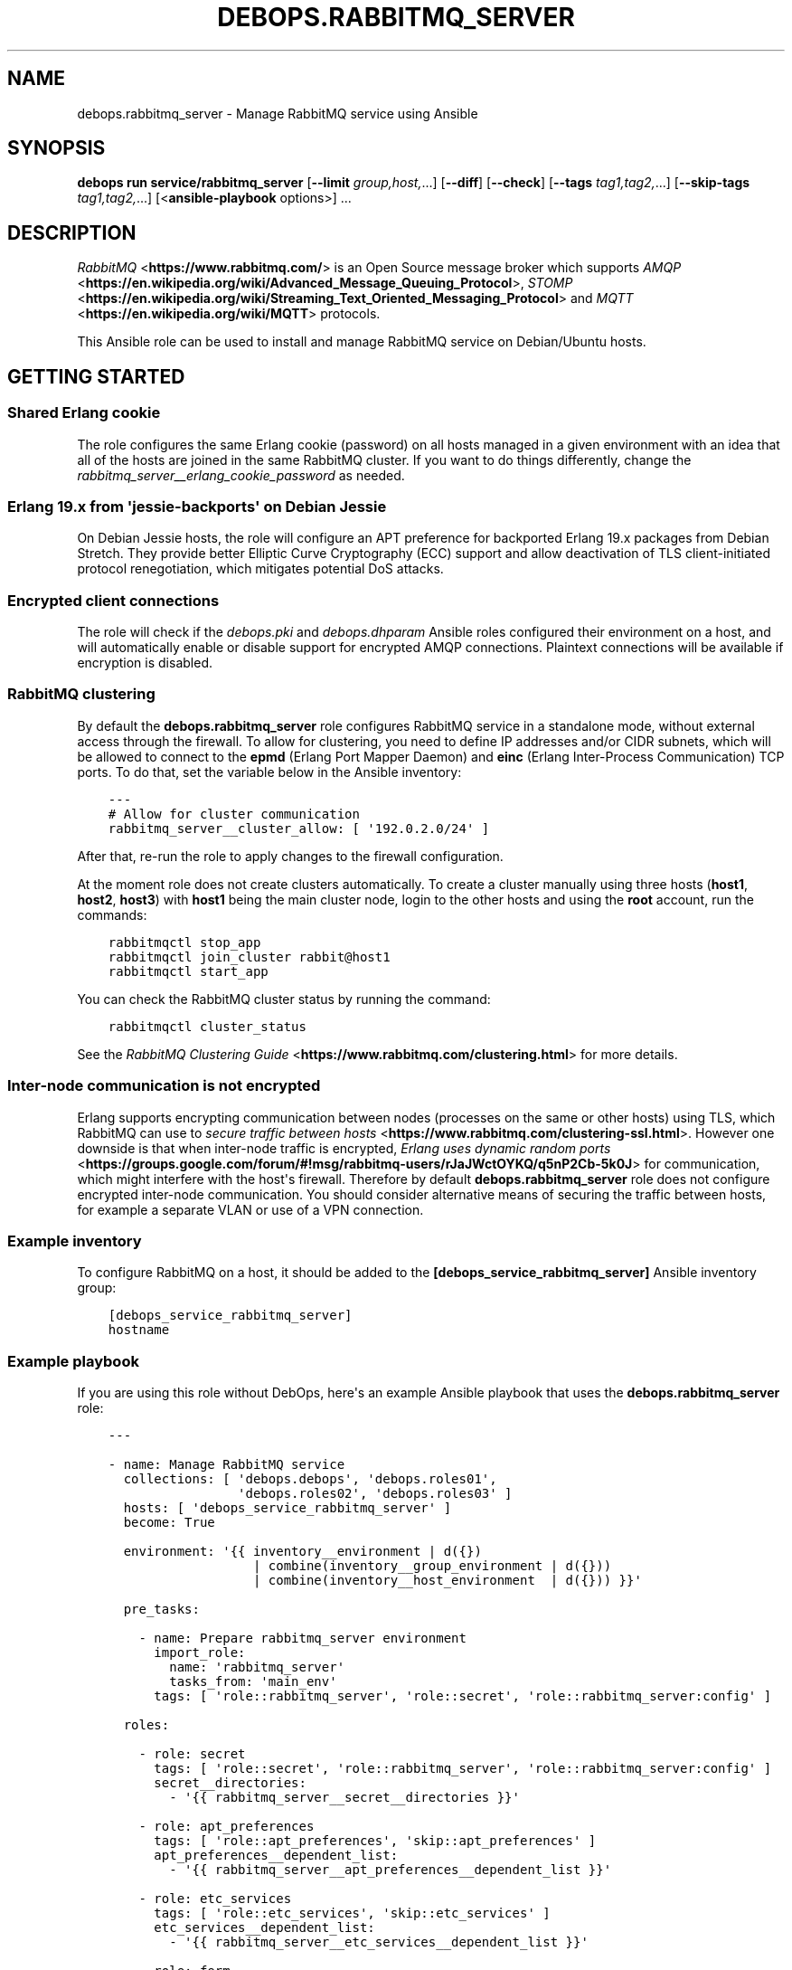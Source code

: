 .\" Man page generated from reStructuredText.
.
.
.nr rst2man-indent-level 0
.
.de1 rstReportMargin
\\$1 \\n[an-margin]
level \\n[rst2man-indent-level]
level margin: \\n[rst2man-indent\\n[rst2man-indent-level]]
-
\\n[rst2man-indent0]
\\n[rst2man-indent1]
\\n[rst2man-indent2]
..
.de1 INDENT
.\" .rstReportMargin pre:
. RS \\$1
. nr rst2man-indent\\n[rst2man-indent-level] \\n[an-margin]
. nr rst2man-indent-level +1
.\" .rstReportMargin post:
..
.de UNINDENT
. RE
.\" indent \\n[an-margin]
.\" old: \\n[rst2man-indent\\n[rst2man-indent-level]]
.nr rst2man-indent-level -1
.\" new: \\n[rst2man-indent\\n[rst2man-indent-level]]
.in \\n[rst2man-indent\\n[rst2man-indent-level]]u
..
.TH "DEBOPS.RABBITMQ_SERVER" "5" "Oct 21, 2024" "v3.0.10" "DebOps"
.SH NAME
debops.rabbitmq_server \- Manage RabbitMQ service using Ansible
.SH SYNOPSIS
.sp
\fBdebops run service/rabbitmq_server\fP [\fB\-\-limit\fP \fIgroup,host,\fP\&...] [\fB\-\-diff\fP] [\fB\-\-check\fP] [\fB\-\-tags\fP \fItag1,tag2,\fP\&...] [\fB\-\-skip\-tags\fP \fItag1,tag2,\fP\&...] [<\fBansible\-playbook\fP options>] ...
.SH DESCRIPTION
.sp
\fI\%RabbitMQ\fP <\fBhttps://www.rabbitmq.com/\fP> is an Open Source message broker which supports \fI\%AMQP\fP <\fBhttps://en.wikipedia.org/wiki/Advanced_Message_Queuing_Protocol\fP>, \fI\%STOMP\fP <\fBhttps://en.wikipedia.org/wiki/Streaming_Text_Oriented_Messaging_Protocol\fP> and \fI\%MQTT\fP <\fBhttps://en.wikipedia.org/wiki/MQTT\fP> protocols.
.sp
This Ansible role can be used to install and manage RabbitMQ service on
Debian/Ubuntu hosts.
.SH GETTING STARTED
.SS Shared Erlang cookie
.sp
The role configures the same Erlang cookie (password) on all hosts managed in
a given environment with an idea that all of the hosts are joined in the same
RabbitMQ cluster. If you want to do things differently, change the
\fI\%rabbitmq_server__erlang_cookie_password\fP as needed.
.SS Erlang 19.x from \(aqjessie\-backports\(aq on Debian Jessie
.sp
On Debian Jessie hosts, the role will configure an APT preference for
backported Erlang 19.x packages from Debian Stretch. They provide better
Elliptic Curve Cryptography (ECC) support and allow deactivation of TLS
client\-initiated protocol renegotiation, which mitigates potential DoS attacks.
.SS Encrypted client connections
.sp
The role will check if the \fI\%debops.pki\fP and \fI\%debops.dhparam\fP Ansible roles
configured their environment on a host, and will automatically enable or
disable support for encrypted AMQP connections. Plaintext connections will be
available if encryption is disabled.
.SS RabbitMQ clustering
.sp
By default the \fBdebops.rabbitmq_server\fP role configures RabbitMQ service in
a standalone mode, without external access through the firewall. To allow for
clustering, you need to define IP addresses and/or CIDR subnets, which will be
allowed to connect to the \fBepmd\fP (Erlang Port Mapper Daemon) and \fBeinc\fP
(Erlang Inter\-Process Communication) TCP ports. To do that, set the variable
below in the Ansible inventory:
.INDENT 0.0
.INDENT 3.5
.sp
.nf
.ft C
\-\-\-
# Allow for cluster communication
rabbitmq_server__cluster_allow: [ \(aq192.0.2.0/24\(aq ]
.ft P
.fi
.UNINDENT
.UNINDENT
.sp
After that, re\-run the role to apply changes to the firewall configuration.
.sp
At the moment role does not create clusters automatically. To create a cluster
manually using three hosts (\fBhost1\fP, \fBhost2\fP, \fBhost3\fP) with \fBhost1\fP
being the main cluster node, login to the other hosts and using the \fBroot\fP
account, run the commands:
.INDENT 0.0
.INDENT 3.5
.sp
.nf
.ft C
rabbitmqctl stop_app
rabbitmqctl join_cluster rabbit@host1
rabbitmqctl start_app
.ft P
.fi
.UNINDENT
.UNINDENT
.sp
You can check the RabbitMQ cluster status by running the command:
.INDENT 0.0
.INDENT 3.5
.sp
.nf
.ft C
rabbitmqctl cluster_status
.ft P
.fi
.UNINDENT
.UNINDENT
.sp
See the \fI\%RabbitMQ Clustering Guide\fP <\fBhttps://www.rabbitmq.com/clustering.html\fP>
for more details.
.SS Inter\-node communication is not encrypted
.sp
Erlang supports encrypting communication between nodes (processes on the same
or other hosts) using TLS, which RabbitMQ can use to
\fI\%secure traffic between hosts\fP <\fBhttps://www.rabbitmq.com/clustering-ssl.html\fP>\&.
However one downside is that when inter\-node traffic is encrypted,
\fI\%Erlang uses dynamic random ports\fP <\fBhttps://groups.google.com/forum/#!msg/rabbitmq-users/rJaJWctOYKQ/q5nP2Cb-5k0J\fP>
for communication, which might interfere with the host\(aqs firewall. Therefore by
default \fBdebops.rabbitmq_server\fP role does not configure encrypted inter\-node
communication. You should consider alternative means of securing the traffic
between hosts, for example a separate VLAN or use of a VPN connection.
.SS Example inventory
.sp
To configure RabbitMQ on a host, it should be added to the
\fB[debops_service_rabbitmq_server]\fP Ansible inventory group:
.INDENT 0.0
.INDENT 3.5
.sp
.nf
.ft C
[debops_service_rabbitmq_server]
hostname
.ft P
.fi
.UNINDENT
.UNINDENT
.SS Example playbook
.sp
If you are using this role without DebOps, here\(aqs an example Ansible playbook
that uses the \fBdebops.rabbitmq_server\fP role:
.INDENT 0.0
.INDENT 3.5
.sp
.nf
.ft C
\-\-\-

\- name: Manage RabbitMQ service
  collections: [ \(aqdebops.debops\(aq, \(aqdebops.roles01\(aq,
                 \(aqdebops.roles02\(aq, \(aqdebops.roles03\(aq ]
  hosts: [ \(aqdebops_service_rabbitmq_server\(aq ]
  become: True

  environment: \(aq{{ inventory__environment | d({})
                   | combine(inventory__group_environment | d({}))
                   | combine(inventory__host_environment  | d({})) }}\(aq

  pre_tasks:

    \- name: Prepare rabbitmq_server environment
      import_role:
        name: \(aqrabbitmq_server\(aq
        tasks_from: \(aqmain_env\(aq
      tags: [ \(aqrole::rabbitmq_server\(aq, \(aqrole::secret\(aq, \(aqrole::rabbitmq_server:config\(aq ]

  roles:

    \- role: secret
      tags: [ \(aqrole::secret\(aq, \(aqrole::rabbitmq_server\(aq, \(aqrole::rabbitmq_server:config\(aq ]
      secret__directories:
        \- \(aq{{ rabbitmq_server__secret__directories }}\(aq

    \- role: apt_preferences
      tags: [ \(aqrole::apt_preferences\(aq, \(aqskip::apt_preferences\(aq ]
      apt_preferences__dependent_list:
        \- \(aq{{ rabbitmq_server__apt_preferences__dependent_list }}\(aq

    \- role: etc_services
      tags: [ \(aqrole::etc_services\(aq, \(aqskip::etc_services\(aq ]
      etc_services__dependent_list:
        \- \(aq{{ rabbitmq_server__etc_services__dependent_list }}\(aq

    \- role: ferm
      tags: [ \(aqrole::ferm\(aq, \(aqskip::ferm\(aq ]
      ferm__dependent_rules:
        \- \(aq{{ rabbitmq_server__ferm__dependent_rules }}\(aq

    \- role: rabbitmq_server
      tags: [ \(aqrole::rabbitmq_server\(aq, \(aqskip::rabbitmq_server\(aq ]

.ft P
.fi
.UNINDENT
.UNINDENT
.SH USAGE AS A ROLE DEPENDENCY
.sp
The \fBdebops.rabbitmq_server\fP role can be used as a dependency by other
Ansible roles to manage RabbitMQ main configuration file idempotently.
Configuration options from multiple roles can be merged together and included
in the configuration file, or removed conditionally.
.SS Dependent role variables
.sp
The role exposes three default variables that can be used by other Ansible
roles as dependent variables:
.INDENT 0.0
.TP
.B \fI\%rabbitmq_server__dependent_role\fP
Required. Name of the role that uses the \fBdebops.rabbitmq_server\fP as
a dependency. This will be used to store the configuration in its own YAML
dictionary. The selected name shouldn\(aqt be changed, otherwise configuration
will be desynchronized.
.TP
.B \fI\%rabbitmq_server__dependent_config\fP
Required. List of the RabbitMQ configuration options defined in the same
format as the main configuration. See \fI\%rabbitmq_server__config\fP for
more details.
.TP
.B \fI\%rabbitmq_server__dependent_state\fP
Optional. If not specified or \fBpresent\fP, the configuration will be included
in the \fB/etc/rabbitmq/rabbitmq.config\fP configuration file and
stored as Ansible local fact. if \fBabsent\fP, the configuration will be
removed from the generated configuration file.
.UNINDENT
.SS Dependent configuration storage and retrieval
.sp
The dependent configuration from other roles is stored in the \fBsecret/\fP
directory on the Ansible Controller (see \fI\%debops.secret\fP for more details) in
a JSON file, with each role configuration in a separate dictionary. The
\fBdebops.rabbitmq_server\fP role reads this file when Ansible local facts
indicate that the RabbitMQ service is installed, otherwise a new empty file is
created.  This ensures that the stale configuration is not present on a new or
re\-installed host.
.sp
The YAML dictionaries from different roles are be merged with the main
configuration in the \fI\%rabbitmq_server__combined_config\fP variable that
is used to generate the final configuration. The merge order of the different
\fBrabbitmq_server__*_config\fP variables allows to further affect the dependent
configuration through Ansible inventory if necessary, therefore the Ansible
roles that use this method don\(aqt need to provide additional variables for this
purpose themselves.
.SS Example role default variables
.INDENT 0.0
.INDENT 3.5
.sp
.nf
.ft C
\-\-\-

# This is a set of default variables in an example \(aqapplication\(aq role that uses
# dependent variables to pass configuration to \(aqdebops.rabbitmq_server\(aq role.

# State of the application deployment
application__deploy_state: \(aqpresent\(aq

# RabbitMQ configuration defined by the application
application__rabbitmq_server__dependent_config:

  \- name: \(aqapplication_name\(aq
    options:

      \- name: \(aqconfig_first_option\(aq
        value: \(aqvalue1\(aq

      \- config_second_option: \(aqvalue2\(aq

.ft P
.fi
.UNINDENT
.UNINDENT
.SS Example role playbook
.INDENT 0.0
.INDENT 3.5
.sp
.nf
.ft C
\-\-\-

# This is a playbook for an example \(aqapplication\(aq role which uses
# \(aqdebops.rabbitmq_server\(aq as a dependency and passes its own set of
# configuration options to it.

\- name: Manage application
  collections: [ \(aqdebops.debops\(aq ]
  hosts: [ \(aqdebops_service_rabbitmq_application\(aq ]
  become: True

  environment: \(aq{{ inventory__environment | d({})
                   | combine(inventory__group_environment | d({}))
                   | combine(inventory__host_environment  | d({})) }}\(aq

  pre_tasks:

    \- name: Prepare rabbitmq_server environment
      import_role:
        name: \(aqrabbitmq_server\(aq
        tasks_from: \(aqmain_env\(aq
      tags: [ \(aqrole::rabbitmq_server\(aq, \(aqrole::secret\(aq, \(aqrole::rabbitmq_server:config\(aq ]

  roles:

    \- role: secret
      tags: [ \(aqrole::secret\(aq, \(aqrole::rabbitmq_server\(aq, \(aqrole::rabbitmq_server:config\(aq ]
      secret__directories:
        \- \(aq{{ rabbitmq_server__secret__directories }}\(aq

    \- role: rabbitmq_server
      tags: [ \(aqrole::rabbitmq_server\(aq ]
      rabbitmq_server__dependent_role: \(aqapplication\(aq
      rabbitmq_server__dependent_state: \(aq{{ application__deploy_state }}\(aq
      rabbitmq_server__dependent_config:
        \- \(aq{{ application__rabbitmq_server__dependent_config }}\(aq

    \- role: application
      tags: [ \(aqrole::application\(aq ]

.ft P
.fi
.UNINDENT
.UNINDENT
.SH DEFAULT VARIABLE DETAILS
.sp
Some of the \fBdebops.rabbitmq_server\fP default variables have more extensive
configuration than simple strings or lists, here you can find documentation and
examples for them.
.SS rabbitmq_server__config
.sp
The \fBrabbitmq_server__*_config\fP variables describe contents of the
\fB/etc/rabbitmq/rabbitmq.config\fP configuration file. Each entry in the
\fBrabbitmq_server__*_config\fP variables is a YAML dictionary with specific
parameters:
.INDENT 0.0
.TP
.B \fBname\fP
Required. The name of an Erlang application to configure. Each application
can contain a set of configuration options. Configuration options from
multiple applications with the same \fBname\fP parameter are merged together.
.TP
.B \fBstate\fP
Optional. If not specified or \fBpresent\fP, a given application configuration
will be included in the finished configuration file.
.sp
If \fBabsent\fP, a given application configuration will be removed from the
configuration file.
.sp
If \fBignore\fP, a given application entry is not evaluated by the
configuration template. This can be used to conditionally enable or disable
configuration sections.
.TP
.B \fBcomment\fP
Optional. A string or YAML text block which will be added as a comment to the
configuration section.
.TP
.B \fBweight\fP
Optional. A positive or negative number which will be used to affect the
position of a given Erlang application within the configuration file. The
higher the number, the more a given application section \(dqweighs\(dq, and
therefore it will be placed lower in the finished configuration file.
If not specified, \fB0\fP is used by default.
.TP
.B \fBoptions\fP
A YAML list of configuration options for a given Erlang application.
See \fI\%RabbitMQ configuration options\fP for more details.
.UNINDENT
.SS Examples
.INDENT 0.0
.INDENT 3.5
.sp
.nf
.ft C
\-\-\-

# Create a basic set of Erlang applications used by RabbitMQ, based on the
# example configuration file:

rabbitmq_server__config:

  \- name: \(aqrabbit\(aq
    weight: 1

  \- name: \(aqrabbitmq_management\(aq
    comment: |
      RabbitMQ Management Plugin

      See https://www.rabbitmq.com/management.html for details
    options: []
    weight: 2

  \- name: \(aqrabbitmq_management_agent\(aq
    weight: 3

.ft P
.fi
.UNINDENT
.UNINDENT
.SS RabbitMQ configuration options
.sp
RabbitMQ is written in the \fI\%Erlang\fP <\fBhttps://en.wikipedia.org/wiki/Erlang_(programming_language)\fP>
programming language, which is also used for its configuration. YAML, used by
Ansible, does not provide enough data types to directly map them to the
\fI\%Erlang data types\fP <\fBhttps://erlang.org/doc/reference_manual/data_types.html\fP>
used in the RabbitMQ configuration file, therefore the configuration used by
\fBdebops.rabbitmq_server\fP focuses on description of the desired data types and
conditional activation of the configuration sections. This means that simple
values like strings, numbers, lists are mapped directly, however more complex
configuration needs to be written in Erlang using YAML text blocks. The role
tries to detect the value type automatically, but in some cases you might need
to use the extended YAML dictionary syntax described below.
.sp
The role does not provide original configuration variables due to the issues
with template generation (commented out options are not supported). You can
find a reference RabbitMQ configuration file after the service installation, in
the \fB/usr/share/doc/rabbitmq\-server/rabbitmq.config.example.gz\fP file.
An \fI\%example rabbitmq.config file\fP <\fBhttps://github.com/rabbitmq/rabbitmq-server/blob/master/docs/rabbitmq.config.example\fP>
is also available online.
.sp
RabbitMQ configuration options are included in the \fBoptions\fP parameter of an
Erlang application section (see \fI\%rabbitmq_server__config\fP for more
details). The \fBoptions\fP parameter is a YAML list, each entry is a YAML
dictionary. The dictionary keys are used as option names, and dictionary values
are used as option values. You can specify simple options this way:
.INDENT 0.0
.INDENT 3.5
.sp
.nf
.ft C
\-\-\-

# Example of a set of simple RabbitMQ options
rabbitmq_server__config:

  \- name: \(aqrabbit\(aq
    options:

      # String
      \- example_option: \(aqvalue\(aq

      # Simple list
      \- tcp_listeners: [ 5672 ]

      # Boolean value
      \- reverse_dns_lookups: True

      # Numbers
      \- vm_memory_high_watermark: 0.4

      # Raw Erlang code (note absence of }, at the end)
      \- tcp_listeners: |
          [{\(dq127.0.0.1\(dq, 5672},
           {\(dq::1\(dq,       5672}]

.ft P
.fi
.UNINDENT
.UNINDENT
.sp
If a given dictionary contains a \fBname\fP parameter, the configuration template
will switch to a more verbose option interpretation, using known parameters:
.INDENT 0.0
.TP
.B \fBname\fP
The name of a given configuration option. Multiple entries with the same name
are merged together, with the latter ones takim precedence over the former.
.TP
.B \fBvalue\fP
Required. A value to set for a given option. The value can be an YAML string,
a list, number, boolean.
.sp
YAML text block is used to indicate a raw Erlang code which should be used as
a value. The raw Erlang code should not end with any flow control Erlang
characters (\fB}\fP or \fB},\fP), they will be added automatically by the role.
.TP
.B \fBtype\fP
Optional. Specify the type of a given value to use. If the \fBtype\fP parameter
is not specified, the template will try to select one based on the YAML value
type. Supported value types:
.INDENT 7.0
.IP \(bu 2
\fBstring\fP: a quoted string, selected automatically if a YAML string is
used as the value;
.IP \(bu 2
\fBlist\fP: a list of values, selected automatically if a YAML list is used
as the value;
.IP \(bu 2
\fBnumber\fP: an unquoted number, selected automatically if a YAML number or
float is used as the value;
.IP \(bu 2
\fBboolean\fP: a boolean \fBtrue\fP/\fBfalse\fP value, selected automatically if
a YAML boolean is used as the value;
.IP \(bu 2
\fBbit\-string\fP: a \fI\%bit string\fP <\fBhttps://erlang.org/doc/reference_manual/data_types.html#bit-strings-and-binaries\fP>
value with special quotation marks. Only YAML strings are supported at this
time;
.IP \(bu 2
\fBbit\-list\fP: a list of bit\-strings with special quotation marks. Only YAML
strings are supported at this time. if the value type is set as
\fBbit\-string\fP and a YAML list is set, the role should change to
a \fBbit\-list\fP type automatically;
.IP \(bu 2
\fBraw\fP: a raw Erlang expression, inserted in the finished configuration
file as\-is. The Erlang code should not end with Erlang flow control
characters \fB}\fP or \fB},\fP, they will be added automatically by the role.
if the value is specified using a YAML text block, the \fBraw\fP type should
be selected automatically, based on the number of lines used in the value;
.UNINDENT
.TP
.B \fBoption\fP
Optional. If specified, the configuration option will use this value for the
name instead of \fBname\fP\&.
.TP
.B \fBstate\fP
Optional. If not specified or \fBpresent\fP, a given option be included in the
finished configuration file.
.sp
If \fBabsent\fP, a given option will be removed from the configuration file.
.sp
If \fBignore\fP, a given option entry is not evaluated by the configuration
template. This can be used to conditionally enable or disable configuration
options.
.TP
.B \fBcomment\fP
Optional. A string or YAML text block which will be added as a comment to the
configuration option.
.TP
.B \fBweight\fP
Optional. A positive or negative number which will be used to affect the
position of a given option within the configuration file. The higher the
number, the more a given option \(dqweighs\(dq, and therefore it will be placed
lower in the finished configuration file. If not specified, \fB0\fP is used by
default.
.UNINDENT
.SS Examples
.INDENT 0.0
.INDENT 3.5
.sp
.nf
.ft C
\-\-\-

# Example of a set of verbose RabbitMQ options
rabbitmq_server__config:

  \- name: \(aqrabbit\(aq
    options:

      # String
      \- name: \(aqexample_option\(aq
        value: \(aqvalue\(aq
        type: \(aqstring\(aq

      # Simple list
      \- name: \(aqtcp_listeners\(aq
        value: [ 5672 ]
        type: \(aqlist\(aq

      # Boolean value
      \- name: \(aqreverse_dns_lookups\(aq
        value: True

      # Numbers
      \- name: \(aqvm_memroy_high_watermark\(aq
        value: 0.4

      # Bit\-string (result: \(aq<<\(dqbit\-string\(dq>>\(aq)
      \- name: \(aqbit_option\(aq
        value: \(aqbit\-value\(aq
        type: \(aqbit\-string\(aq

      # Bit\-list (result: \(aq[<<\(dq.*\(dq>>, <<\(dq.*\(dq>>, <<\(dq.*\(dq>>]\(aq)
      \- name: \(aqdefault_permissions\(aq
        value: [ \(aq.*\(aq, \(aq.*\(aq, \(aq.*\(aq ]
        type: \(aqbit\-list\(aq

      # Raw Erlang code (note absence of }, at the end)
      \- name: \(aqtcp_listeners\(aq
        value: |
          [{\(dq127.0.0.1\(dq, 5672},
           {\(dq::1\(dq,       5672}]
        type: \(aqraw\(aq

.ft P
.fi
.UNINDENT
.UNINDENT
.SS rabbitmq_server__plugins
.sp
The \fBrabbitmq_server__*_plugins\fP lists can be used to enable or disable
RabbitMQ plugins conditionally. You can find the available plugins on a given
host by running the command:
.INDENT 0.0
.INDENT 3.5
.sp
.nf
.ft C
rabbitmq\-plugins list
.ft P
.fi
.UNINDENT
.UNINDENT
.sp
Each list entry is either a RabbitMQ plugin name, or a YAML dictionary with
specific parameters:
.INDENT 0.0
.TP
.B \fBname\fP
The name of a RabbitMQ plugin to manage.
.TP
.B \fBstate\fP
Optional. If not defined or \fBpresent\fP, the plugin will be enabled. If
\fBabsent\fP, the plugin will be disabled.
.TP
.B \fBprefix\fP
Optional. Custom install prefix to a Rabbit.
.UNINDENT
.SS Examples
.sp
Enable the RabbitMQ Management Console agent:
.INDENT 0.0
.INDENT 3.5
.sp
.nf
.ft C
rabbitmq_server__plugins:

  \- \(aqrabbitmq_management_agent\(aq
.ft P
.fi
.UNINDENT
.UNINDENT
.SS rabbitmq_server__accounts
.sp
The \fBrabbitmq_server__*_accounts\fP list variables can be used to manage
RabbitMQ user accounts. Each list entry is a YAML dictionary with specific
parameters. The parameter names are the same as the \fBrabbitmq_user\fP Ansible
module. Some more common parameters:
.INDENT 0.0
.TP
.B \fBuser\fP or \fBname\fP
The name of a given user account.
.TP
.B \fBstate\fP
Optional. If not specified or \fBpresent\fP, the user account will be created.
If \fBabsent\fP, the user account will be removed.
.TP
.B \fBpassword\fP
Optional. Plaintext password of a given user account. If not specified, the
role will generate a random password and store it in the
\fBsecret/rabbitmq_server/accounts/\fP directory on the Ansible Controller.
See \fI\%debops.secret\fP Ansible role for more details.
.TP
.B \fBtags\fP
Optional. A string or a YAML list of \fI\%tags\fP <\fBhttps://www.rabbitmq.com/management.html\fP>
assigned to a given account. Possible choices: \fBmanagement\fP,
\fBpolicymaker\fP, \fBmonitoring\fP, \fBadministrator\fP\&.
.TP
.B \fBvhost\fP
Optional. Name of the virtual host to which a given set of permissions should
apply. If not specified, \fB/\fP vhost is used by default.
.TP
.B \fBconfigure_priv\fP, \fBread_priv\fP, \fBwrite_priv\fP
Optional. A regular expression which defines what resources on a given
virtual host the user can configure, read from or write to. By default the
\fB^$\fP regexp is used which means no permissions are given to any resources
on a virtual host.
.UNINDENT
.SS Examples
.sp
Create an administrator account and a regular user account:
.INDENT 0.0
.INDENT 3.5
.sp
.nf
.ft C
rabbitmq_server__accounts:

  \- name: \(aqadmin_account\(aq
    vhost: \(aq/\(aq
    tags: [ \(aqadministrator\(aq ]
    configure_priv: \(aq.*\(aq
    read_priv: \(aq.*\(aq
    write_priv: \(aq.*\(aq

  \- name: \(aquser_account\(aq
    vhost: \(aq/\(aq
    read_priv: \(aq.*\(aq
    write_priv: \(aq.*\(aq
.ft P
.fi
.UNINDENT
.UNINDENT
.SS rabbitmq_server__user_limits
.sp
The \fBrabbitmq_server__*_user_limits\fP list variables can be used to configure
\fI\%RabbitMQ per\-user connection limits\fP <\fBhttps://www.rabbitmq.com/docs/user-limits\fP> using Ansible. Each list entry is a YAML
dictionary with specific parameters. The parameter names are the same as the
\fBcommunity.rabbitmq.rabbitmq_user_limits\fP Ansible module.
.sp
The available parameters:
.INDENT 0.0
.TP
.B \fBuser\fP
Required. Name of the RabbitMQ user to configure.
.TP
.B \fBnode\fP
Optional. Limit the user limits to a specific RabbitMQ node.
.TP
.B \fBmax_connections\fP
Optional. The maximum number of connections that can be open to a given
RabbitMQ user.
.TP
.B \fBmax_channels\fP
Optional. The maximum number of channels that can be open to a given RabbitMQ
user.
.TP
.B \fBstate\fP
Optional. If not specified or \fBpresent\fP, the user limit will be created.
If \fBabsent\fP, the user limit will be removed.
.UNINDENT
.SS Examples
.sp
Define limits for a specific user account:
.INDENT 0.0
.INDENT 3.5
.sp
.nf
.ft C
rabbitmq_server__user_limits:

  \- user: \(aqadmin_account\(aq
    max_connections: 1000
    max_channels: 100
.ft P
.fi
.UNINDENT
.UNINDENT
.SS rabbitmq_server__vhosts
.sp
The \fBrabbitmq_server__*_vhosts\fP list variables can be used to manage
RabbitMQ virtual hosts. Each list entry is a YAML dictionary with specific
parameters. The parameter names are the same as the \fBrabbitmq_vhost\fP Ansible
module. Some more common parameters:
.INDENT 0.0
.TP
.B \fBname\fP
The name of a given virtual host. If not specified, the whole list entry will
be used as the name (see examples).
.TP
.B \fBstate\fP
Optional. If not specified or \fBpresent\fP, the virtual host will be created.
If \fBabsent\fP, the virtual host will be removed.
.TP
.B \fBtracing\fP
Optional. Enable message tracing in a given virtual host.
.UNINDENT
.SS Examples
.sp
Create a set of virtual hosts:
.INDENT 0.0
.INDENT 3.5
.sp
.nf
.ft C
rabbitmq_server__vhosts:

  \- \(aqvhost1\(aq

  \- \(aqvhost2\(aq

  \- name: \(aqvhost3\(aq
    state: \(aqabsent\(aq
.ft P
.fi
.UNINDENT
.UNINDENT
.SS rabbitmq_server__vhost_limits
.sp
The \fBrabbitmq_server__*_vhost_limits\fP list variables can be used to configure
\fI\%RabbitMQ virtual host limits\fP <\fBhttps://www.rabbitmq.com/docs/vhosts#limits\fP> using Ansible. Each list entry is a YAML
dictionary with specific parameters. The parameter names are the same as the
\fBcommunity.rabbitmq.rabbitmq_vhost_limits\fP Ansible module. Available
parameters:
.INDENT 0.0
.TP
.B \fBvhost\fP
Required. Name of the RabbitMQ virtual host to configure. The default virtual
host is named \fB/\fP\&.
.TP
.B \fBnode\fP
Optional. Limit the virtual host limits to a specific RabbitMQ node.
.TP
.B \fBmax_connections\fP
Optional. The maximum number of connections that can be open to a given
RabbitMQ virtual host.
.TP
.B \fBmax_queues\fP
Optional. The maximum number of queues that can be created in a given RabbitMQ
virtual host.
.TP
.B \fBstate\fP
Optional. If not specified or \fBpresent\fP, the virtual host limit will be
created. If \fBabsent\fP, the virtual host limit will be removed.
.UNINDENT
.SS Examples
.sp
Define virtual host limits for the default vhost:
.INDENT 0.0
.INDENT 3.5
.sp
.nf
.ft C
rabbitmq_server__vhost_limits:

  \- vhost: \(aq/\(aq
    max_connections: 1000
    max_queues: 100
.ft P
.fi
.UNINDENT
.UNINDENT
.sp
Reset limists on the default vrrtual host:
.INDENT 0.0
.INDENT 3.5
.sp
.nf
.ft C
rabbitmq_server__vhost_limits:

  \- vhost: \(aq/\(aq
    state: \(aqabsent\(aq
.ft P
.fi
.UNINDENT
.UNINDENT
.SS rabbitmq_server__exchanges
.sp
The \fBrabbitmq_server__*_exchanges\fP list variables can be used to manage
\fI\%RabbitMQ exchanges\fP <\fBhttps://www.rabbitmq.com/tutorials/amqp-concepts.html#exchanges\fP>\&. Each list entry is a YAML dictionary with specific
parameters. The parameter names are the same as the
\fBcommunity.rabbitmq.rabbitmq_exchange\fP Ansible module.
.sp
List of supported parameters:
.INDENT 0.0
.TP
.B \fBname\fP
Required. The name of a given RabbitMQ exchange.
.TP
.B \fBvhost\fP
Optional. Specify the RabbitMQ virtual host to which a given exchange applies.
.TP
.B \fBexchange_type\fP
Optional. The type of a given RabbitMQ exchange. Supported choices:
\fBdirect\fP, \fBfanout\fP, \fBtopic\fP, \fBheaders\fP, \fBx\-consistent\-hash\fP,
\fBx\-delayed\-message\fP, \fBx\-random\fP, \fBx\-recent\-history\fP\&.
.TP
.B \fBdurable\fP
Optional. If not specified or \fBTrue\fP, the exchange will be durable. If
\fBFalse\fP, the exchange will be transient.
.TP
.B \fBauto_delete\fP
Optional. If not specified or \fBFalse\fP, the exchange will not be deleted
when the last queue is unbound from it. If \fBTrue\fP, the exchange will be
deleted when the last queue is unbound from it.
.TP
.B \fBinternal\fP
Optional. If not specified or \fBFalse\fP, the exchange will be a regular
exchange. If \fBTrue\fP, the exchange will be an internal exchange, only
available for other exchanges.
.TP
.B \fBarguments\fP
Optional. A YAML dictionary with additional arguments to set for a given
exchange.
.TP
.B \fBstate\fP
Optional. If not specified or \fBpresent\fP, the exchange will be created. If
\fBabsent\fP, the exchange will be removed.
.UNINDENT
.SS Examples
.sp
Create a set of RabbitMQ exchanges:
.INDENT 0.0
.INDENT 3.5
.sp
.nf
.ft C
rabbitmq_server__exchanges:

  \- name: \(aqexchange1\(aq
    exchange_type: \(aqfanout\(aq
    durable: False
    auto_delete: True

  \- name: \(aqexchange2\(aq
    exchange_type: \(aqtopic\(aq
    durable: True
    auto_delete: False
.ft P
.fi
.UNINDENT
.UNINDENT
.SS rabbitmq_server__queues
.sp
The \fBrabbitmq_server__*_queues\fP list variables can be used to manage \fI\%RabbitMQ
queues\fP <\fBhttps://www.rabbitmq.com/tutorials/amqp-concepts.html#queues\fP>\&. Each list entry is a YAML dictionary with specific parameters. The
parameter names are the same as the \fBcommunity.rabbitmq.rabbitmq_queue\fP
Ansible module.
.sp
List of supported parameters:
.INDENT 0.0
.TP
.B \fBname\fP
Required. The name of a given RabbitMQ queue.
.TP
.B \fBvhost\fP
Optional. Specify the RabbitMQ virtual host to which a given queue applies.
.TP
.B \fBdurable\fP
Optional. If not specified or \fBTrue\fP, the queue will be durable. If
\fBFalse\fP, the queue will be transient.
.TP
.B \fBauto_delete\fP
Optional. If not specified or \fBFalse\fP, the queue will not be deleted when
the last consumer is removed. If \fBTrue\fP, the queue will be deleted when the
last consumer is removed.
.TP
.B \fBauto_expires\fP
Optional. The time in milliseconds after which the queue will be deleted if
it is not used.
.TP
.B \fBdead_letter_exchange\fP
Optional. The name of a dead\-letter exchange to which messages will be
republished if they are rejected or expire.
.TP
.B \fBdead_letter_routing_key\fP
Optional. The routing key to use when republishing messages to the dead\-letter
exchange.
.TP
.B \fBmax_length\fP
Optional. The maximum number of messages that the queue will hold.
.TP
.B \fBmax_priority\fP
Optional. The maximum priority of messages that the queue will hold.
.TP
.B \fBmessage_ttl\fP
Optional. The time in milliseconds after which a message will be removed from
the queue if it is not consumed.
.TP
.B \fBarguments\fP
Optional. A YAML dictionary with additional arguments to set for a given
queue.
.TP
.B \fBstate\fP
Optional. If not specified or \fBpresent\fP, the queue will be created. If
\fBabsent\fP, the queue will be removed.
.UNINDENT
.SS Examples
.sp
Create a set of RabbitMQ queues:
.INDENT 0.0
.INDENT 3.5
.sp
.nf
.ft C
rabbitmq_server__queues:

  \- name: \(aqqueue1\(aq
    durable: False
    auto_delete: True
    state: \(aqpresent\(aq

  \- name: \(aqqueue2\(aq
    durable: True
    auto_delete: False
    state: \(aqpresent\(aq
.ft P
.fi
.UNINDENT
.UNINDENT
.SS rabbitmq_server__bindings
.sp
The \fBrabbitmq_server__*_bindings\fP list variables can be used to manage
\fI\%RabbitMQ bindings\fP <\fBhttps://www.rabbitmq.com/tutorials/amqp-concepts.html#bindings\fP>\&. Each list entry is a YAML dictionary with specific
parameters. The parameter names are the same as the
\fBcommunity.rabbitmq.rabbitmq_binding\fP Ansible module.
.sp
List of parameters:
.INDENT 0.0
.TP
.B \fBname\fP
Required. The name of a given RabbitMQ exchange which will be the source of a
given binding.
.TP
.B \fBdestination\fP
Required. The name of a given RabbitMQ queue or another exchange which will be
a destination of a given binding.
.TP
.B \fBdestination_type\fP
Required. The type of a given destination. Supported choices: \fBqueue\fP,
\fBexchange\fP\&.
.TP
.B \fBvhost\fP
Optional. Specify the RabbitMQ virtual host to which a given binding applies.
.TP
.B \fBrouting_key\fP
Optional. The routing key to use when binding a queue to an exchange.
.TP
.B \fBarguments\fP
Optional. A YAML dictionary with additional arguments to set for a given
binding.
.TP
.B \fBstate\fP
Optional. If not specified or \fBpresent\fP, the binding will be created. If
\fBabsent\fP, the binding will be removed.
.UNINDENT
.SS Examples
.sp
Create a set of RabbitMQ bindings:
.INDENT 0.0
.INDENT 3.5
.sp
.nf
.ft C
rabbitmq_server__bindings:

  \- name: \(aqexchange1\(aq
    destination: \(aqqueue1\(aq
    destination_type: \(aqqueue\(aq
    routing_key: \(aqexample\(aq
    state: \(aqpresent\(aq

  \- name: \(aqexchange2\(aq
    destination: \(aqexchange1\(aq
    destination_type: \(aqexchange\(aq
    state: \(aqpresent\(aq
.ft P
.fi
.UNINDENT
.UNINDENT
.SS rabbitmq_server__feature_flags
.sp
The \fBrabbitmq_server__*_feature_flags\fP list variables can be used to manage
\fI\%RabbitMQ feature flags\fP <\fBhttps://www.rabbitmq.com/feature-flags.html\fP>\&. Each list entry is a YAML dictionary with specific
parameters. The parameter names are the same as the
\fBcommunity.rabbitmq.rabbitmq_feature_flag\fP Ansible module.
.sp
Supported parameters:
.INDENT 0.0
.TP
.B \fBname\fP
Required. The name of a given RabbitMQ feature flag.
.TP
.B \fBnode\fP
Optional. The name of a RabbitMQ node to which a given feature flag applies.
.UNINDENT
.SS Examples
.sp
Enable the \fBmaintenance_mode_status\fP feature flag on a specific Erlang node:
.INDENT 0.0
.INDENT 3.5
.sp
.nf
.ft C
rabbitmq_server__feature_flags:

  \- name: \(aqmaintenance_mode_status\(aq
    node: \(aqrabbit@node1\(aq
.ft P
.fi
.UNINDENT
.UNINDENT
.SS rabbitmq_server__global_parameters
.sp
The \fBrabbitmq_server__*_global_parameters\fP list variables can be used to
manage \fI\%RabbitMQ global parameters\fP <\fBhttps://www.rabbitmq.com/docs/parameters#parameter-management\fP>, defined for the entire cluster. Each list
entry is a YAML dictionary with specific global parameters. The parameter names
are the same as the \fBcommunity.rabbitmq.rabbitmq_global_parameter\fP Ansible
module.
.sp
Configuration entry parameters:
.INDENT 0.0
.TP
.B \fBname\fP
Required. The name of a given RabbitMQ parameter being set.
.TP
.B \fBvalue\fP
The value of a given parameter in a JSON format. The values are usually
quoted using single quotes and contain double\-quotes.
.TP
.B \fBnode\fP
Optional. The name of a RabbitMQ node to which a given parameter applies.
.TP
.B \fBstate\fP
Optional. If not specified or \fBpresent\fP, the parameter will be created.
If \fBabsent\fP, the parameter will be removed.
.UNINDENT
.SS Examples
.sp
Set the value of the \fBcluster_name\fP global parameter:
.INDENT 0.0
.INDENT 3.5
.sp
.nf
.ft C
rabbitmq_server__global_parameters:

  \- name: \(aqcluster_name\(aq
    value: \(aq\(dqmy\-cluster\(dq\(aq
    state: \(aqpresent\(aq
.ft P
.fi
.UNINDENT
.UNINDENT
.SS rabbitmq_server__parameters
.sp
The \fBrabbitmq_server__*_parameters\fP list variables can be used to manage
\fI\%RabbitMQ parameters\fP <\fBhttps://www.rabbitmq.com/parameters.html\fP>\&. Each list
entry is a YAML dictionary with specific parameters. The parameter names are
the same as the \fBrabbitmq_parameter\fP Ansible module. Some more common
parameters:
.INDENT 0.0
.TP
.B \fBcomponent\fP
Required. Name of the component of which the parameter is being set.
.TP
.B \fBname\fP
Required. The name of a given RabbitMQ parameter being set.
.TP
.B \fBvalue\fP
The value of a given parameter in a JSON format. The values are usually
quoted using single quotes and contain double\-quotes.
.TP
.B \fBvhost\fP
Optional. Specify the RabbitMQ virtual host to which a given parameter
applies.
.TP
.B \fBstate\fP
Optional. If not specified or \fBpresent\fP, the parameter will be created.
If \fBabsent\fP, the parameter will be removed.
.UNINDENT
.SS Examples
.sp
Define a RabbitMQ parameter:
.INDENT 0.0
.INDENT 3.5
.sp
.nf
.ft C
rabbitmq_server__parameters:

  \- component: \(aqfederation\(aq
    name: \(aqlocal\-username\(aq
    value: \(aq\(dqguest\(dq\(aq
.ft P
.fi
.UNINDENT
.UNINDENT
.SS rabbitmq_server__policies
.sp
The \fBrabbitmq_server__*_policies\fP list variables can be used to manage
\fI\%RabbitMQ policies\fP <\fBhttps://www.rabbitmq.com/parameters.html\fP>\&. Each list
entry is a YAML dictionary with specific parameters. The parameter names are
the same as the \fBrabbitmq_policy\fP Ansible module. Some more common
parameters:
.INDENT 0.0
.TP
.B \fBname\fP
Required. The name of a given RabbitMQ policy.
.TP
.B \fBpattern\fP
Required. A regexp pattern of RabbitMQ queue names to which a given policy applies.
.TP
.B \fBtags\fP
Required. An YAML dictionary with key/value parameters that describe the
policy. Relevant documentation can be found in the RabbitMQ Management
Console, Admin section, Policies.
.TP
.B \fBvhost\fP
Optional. Specify the RabbitMQ virtual host to which a given policy applies.
.TP
.B \fBapply_to\fP
Optional. The resource type to which a given policy applies to. Supported
choices: \fBall\fP, \fBexchanges\fP, \fBqueues\fP\&. If not specified, \fBall\fP is
used by default.
.TP
.B \fBstate\fP
Optional. If not specified or \fBpresent\fP, the policy will be created.
If \fBabsent\fP, the policy will be removed.
.TP
.B \fBpriority\fP
Optional. The numerical priority of a given policy, used for sorting.
.UNINDENT
.SS Examples
.sp
Create a set of RabbitMQ policies:
.INDENT 0.0
.INDENT 3.5
.sp
.nf
.ft C
rabbitmq_server__policies:

  \- name: \(aqHA\(aq
    pattern: \(aq.*\(aq
    tags:
      \(aqha\-mode\(aq: \(aqall\(aq
.ft P
.fi
.UNINDENT
.UNINDENT
.SH AUTHOR
Maciej Delmanowski
.SH COPYRIGHT
2014-2024, Maciej Delmanowski, Nick Janetakis, Robin Schneider and others
.\" Generated by docutils manpage writer.
.
